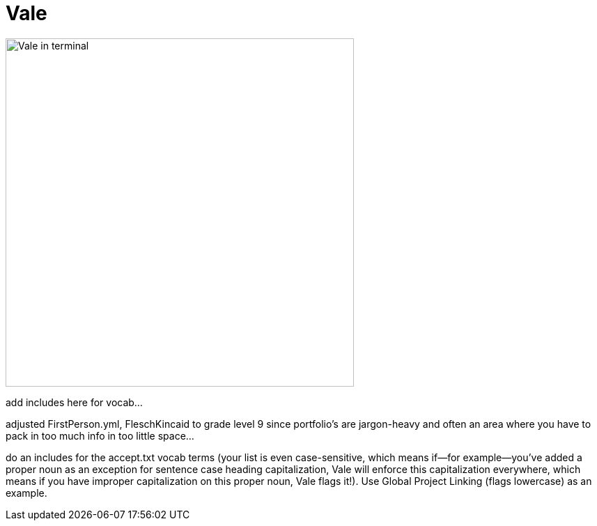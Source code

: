 = Vale

image:icons/vale.png[Vale in terminal,500,auto]


add includes here for vocab...

adjusted FirstPerson.yml, FleschKincaid to grade level 9 since portfolio's are jargon-heavy and often an area where you have to pack in too much info in too little space...

do an includes for the accept.txt vocab terms (your list is even case-sensitive, which means if--for example--you've added a proper noun as an exception for sentence case heading capitalization, Vale will enforce this capitalization everywhere, which means if you have improper capitalization on this proper noun, Vale flags it!). Use Global Project Linking (flags lowercase) as an example.
